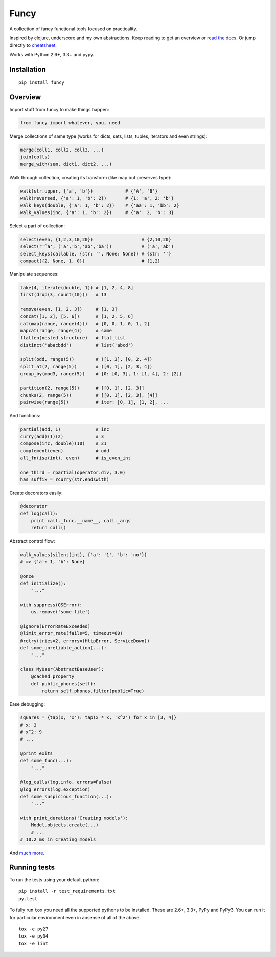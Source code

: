 Funcy  
=====

|Gitter|

A collection of fancy functional tools focused on practicality.

Inspired by clojure, underscore and my own abstractions. Keep reading to get an overview
or `read the docs <http://funcy.readthedocs.org/>`_.
Or jump directly to `cheatsheet <http://funcy.readthedocs.io/en/stable/cheatsheet.html>`_.

Works with Python 2.6+, 3.3+ and pypy.


Installation
-------------

::

    pip install funcy


Overview
--------------

Import stuff from funcy to make things happen:

.. code:: python

    from funcy import whatever, you, need


Merge collections of same type
(works for dicts, sets, lists, tuples, iterators and even strings):

.. code:: python

    merge(coll1, coll2, coll3, ...)
    join(colls)
    merge_with(sum, dict1, dict2, ...)


Walk through collection, creating its transform (like map but preserves type):

.. code:: python

    walk(str.upper, {'a', 'b'})            # {'A', 'B'}
    walk(reversed, {'a': 1, 'b': 2})       # {1: 'a', 2: 'b'}
    walk_keys(double, {'a': 1, 'b': 2})    # {'aa': 1, 'bb': 2}
    walk_values(inc, {'a': 1, 'b': 2})     # {'a': 2, 'b': 3}


Select a part of collection:

.. code:: python

    select(even, {1,2,3,10,20})                  # {2,10,20}
    select(r'^a', ('a','b','ab','ba'))           # ('a','ab')
    select_keys(callable, {str: '', None: None}) # {str: ''}
    compact({2, None, 1, 0})                     # {1,2}


Manipulate sequences:

.. code:: python

    take(4, iterate(double, 1)) # [1, 2, 4, 8]
    first(drop(3, count(10)))   # 13

    remove(even, [1, 2, 3])     # [1, 3]
    concat([1, 2], [5, 6])      # [1, 2, 5, 6]
    cat(map(range, range(4)))   # [0, 0, 1, 0, 1, 2]
    mapcat(range, range(4))     # same
    flatten(nested_structure)   # flat_list
    distinct('abacbdd')         # list('abcd')

    split(odd, range(5))        # ([1, 3], [0, 2, 4])
    split_at(2, range(5))       # ([0, 1], [2, 3, 4])
    group_by(mod3, range(5))    # {0: [0, 3], 1: [1, 4], 2: [2]}

    partition(2, range(5))      # [[0, 1], [2, 3]]
    chunks(2, range(5))         # [[0, 1], [2, 3], [4]]
    pairwise(range(5))          # iter: [0, 1], [1, 2], ...


And functions:

.. code:: python

    partial(add, 1)             # inc
    curry(add)(1)(2)            # 3
    compose(inc, double)(10)    # 21
    complement(even)            # odd
    all_fn(isa(int), even)      # is_even_int

    one_third = rpartial(operator.div, 3.0)
    has_suffix = rcurry(str.endswith)


Create decorators easily:

.. code:: python

    @decorator
    def log(call):
        print call._func.__name__, call._args
        return call()


Abstract control flow:

.. code:: python

    walk_values(silent(int), {'a': '1', 'b': 'no'})
    # => {'a': 1, 'b': None}

    @once
    def initialize():
        "..."

    with suppress(OSError):
        os.remove('some.file')

    @ignore(ErrorRateExceeded)
    @limit_error_rate(fails=5, timeout=60)
    @retry(tries=2, errors=(HttpError, ServiceDown))
    def some_unreliable_action(...):
        "..."

    class MyUser(AbstractBaseUser):
        @cached_property
        def public_phones(self):
            return self.phones.filter(public=True)


Ease debugging:

.. code:: python

    squares = {tap(x, 'x'): tap(x * x, 'x^2') for x in [3, 4]}
    # x: 3
    # x^2: 9
    # ...

    @print_exits
    def some_func(...):
        "..."

    @log_calls(log.info, errors=False)
    @log_errors(log.exception)
    def some_suspicious_function(...):
        "..."

    with print_durations('Creating models'):
        Model.objects.create(...)
        # ...
    # 10.2 ms in Creating models


And `much more <http://funcy.readthedocs.org/>`_.


Running tests
--------------

To run the tests using your default python:

::

    pip install -r test_requirements.txt
    py.test

To fully run ``tox`` you need all the supported pythons to be installed. These are
2.6+, 3.3+, PyPy and PyPy3. You can run it for particular environment even in absense
of all of the above::

    tox -e py27
    tox -e py34
    tox -e lint


.. |Build Status| image:: https://travis-ci.org/Suor/funcy.svg?branch=master
   :target: https://travis-ci.org/Suor/funcy


.. |Gitter| image:: https://badges.gitter.im/JoinChat.svg
   :alt: Join the chat at https://gitter.im/Suor/funcy
   :target: https://gitter.im/Suor/funcy?utm_source=badge&utm_medium=badge&utm_campaign=pr-badge&utm_content=badge


